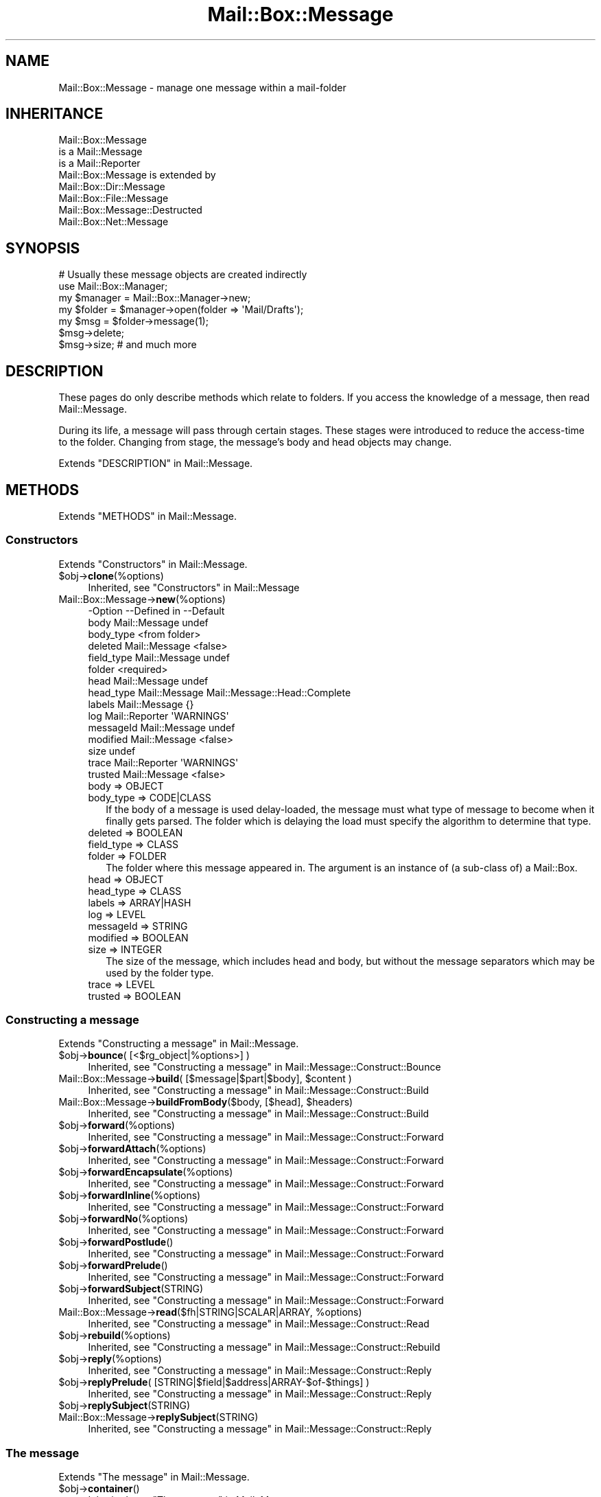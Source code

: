 .\" -*- mode: troff; coding: utf-8 -*-
.\" Automatically generated by Pod::Man 5.01 (Pod::Simple 3.43)
.\"
.\" Standard preamble:
.\" ========================================================================
.de Sp \" Vertical space (when we can't use .PP)
.if t .sp .5v
.if n .sp
..
.de Vb \" Begin verbatim text
.ft CW
.nf
.ne \\$1
..
.de Ve \" End verbatim text
.ft R
.fi
..
.\" \*(C` and \*(C' are quotes in nroff, nothing in troff, for use with C<>.
.ie n \{\
.    ds C` ""
.    ds C' ""
'br\}
.el\{\
.    ds C`
.    ds C'
'br\}
.\"
.\" Escape single quotes in literal strings from groff's Unicode transform.
.ie \n(.g .ds Aq \(aq
.el       .ds Aq '
.\"
.\" If the F register is >0, we'll generate index entries on stderr for
.\" titles (.TH), headers (.SH), subsections (.SS), items (.Ip), and index
.\" entries marked with X<> in POD.  Of course, you'll have to process the
.\" output yourself in some meaningful fashion.
.\"
.\" Avoid warning from groff about undefined register 'F'.
.de IX
..
.nr rF 0
.if \n(.g .if rF .nr rF 1
.if (\n(rF:(\n(.g==0)) \{\
.    if \nF \{\
.        de IX
.        tm Index:\\$1\t\\n%\t"\\$2"
..
.        if !\nF==2 \{\
.            nr % 0
.            nr F 2
.        \}
.    \}
.\}
.rr rF
.\" ========================================================================
.\"
.IX Title "Mail::Box::Message 3"
.TH Mail::Box::Message 3 2023-07-18 "perl v5.38.2" "User Contributed Perl Documentation"
.\" For nroff, turn off justification.  Always turn off hyphenation; it makes
.\" way too many mistakes in technical documents.
.if n .ad l
.nh
.SH NAME
Mail::Box::Message \- manage one message within a mail\-folder
.SH INHERITANCE
.IX Header "INHERITANCE"
.Vb 3
\& Mail::Box::Message
\&   is a Mail::Message
\&   is a Mail::Reporter
\&
\& Mail::Box::Message is extended by
\&   Mail::Box::Dir::Message
\&   Mail::Box::File::Message
\&   Mail::Box::Message::Destructed
\&   Mail::Box::Net::Message
.Ve
.SH SYNOPSIS
.IX Header "SYNOPSIS"
.Vb 7
\& # Usually these message objects are created indirectly
\& use Mail::Box::Manager;
\& my $manager = Mail::Box::Manager\->new;
\& my $folder  = $manager\->open(folder => \*(AqMail/Drafts\*(Aq);
\& my $msg     = $folder\->message(1);
\& $msg\->delete;
\& $msg\->size;   # and much more
.Ve
.SH DESCRIPTION
.IX Header "DESCRIPTION"
These pages do only describe methods which relate to folders.  If you
access the knowledge of a message, then read Mail::Message.
.PP
During its life, a message will pass through certain stages.  These
stages were introduced to reduce the access-time to the folder.  Changing
from stage, the message's body and head objects may change.
.PP
Extends "DESCRIPTION" in Mail::Message.
.SH METHODS
.IX Header "METHODS"
Extends "METHODS" in Mail::Message.
.SS Constructors
.IX Subsection "Constructors"
Extends "Constructors" in Mail::Message.
.ie n .IP $obj\->\fBclone\fR(%options) 4
.el .IP \f(CW$obj\fR\->\fBclone\fR(%options) 4
.IX Item "$obj->clone(%options)"
Inherited, see "Constructors" in Mail::Message
.IP Mail::Box::Message\->\fBnew\fR(%options) 4
.IX Item "Mail::Box::Message->new(%options)"
.Vb 10
\& \-Option    \-\-Defined in     \-\-Default
\&  body        Mail::Message    undef
\&  body_type                    <from folder>
\&  deleted     Mail::Message    <false>
\&  field_type  Mail::Message    undef
\&  folder                       <required>
\&  head        Mail::Message    undef
\&  head_type   Mail::Message    Mail::Message::Head::Complete
\&  labels      Mail::Message    {}
\&  log         Mail::Reporter   \*(AqWARNINGS\*(Aq
\&  messageId   Mail::Message    undef
\&  modified    Mail::Message    <false>
\&  size                         undef
\&  trace       Mail::Reporter   \*(AqWARNINGS\*(Aq
\&  trusted     Mail::Message    <false>
.Ve
.RS 4
.IP "body => OBJECT" 2
.IX Item "body => OBJECT"
.PD 0
.IP "body_type => CODE|CLASS" 2
.IX Item "body_type => CODE|CLASS"
.PD
If the body of a message is used delay-loaded, the message must what type
of message to become when it finally gets parsed.  The folder which is
delaying the load must specify the algorithm to determine that type.
.IP "deleted => BOOLEAN" 2
.IX Item "deleted => BOOLEAN"
.PD 0
.IP "field_type => CLASS" 2
.IX Item "field_type => CLASS"
.IP "folder => FOLDER" 2
.IX Item "folder => FOLDER"
.PD
The folder where this message appeared in.  The argument is
an instance of (a sub-class of) a Mail::Box.
.IP "head => OBJECT" 2
.IX Item "head => OBJECT"
.PD 0
.IP "head_type => CLASS" 2
.IX Item "head_type => CLASS"
.IP "labels => ARRAY|HASH" 2
.IX Item "labels => ARRAY|HASH"
.IP "log => LEVEL" 2
.IX Item "log => LEVEL"
.IP "messageId => STRING" 2
.IX Item "messageId => STRING"
.IP "modified => BOOLEAN" 2
.IX Item "modified => BOOLEAN"
.IP "size => INTEGER" 2
.IX Item "size => INTEGER"
.PD
The size of the message, which includes head and body, but without the
message separators which may be used by the folder type.
.IP "trace => LEVEL" 2
.IX Item "trace => LEVEL"
.PD 0
.IP "trusted => BOOLEAN" 2
.IX Item "trusted => BOOLEAN"
.RE
.RS 4
.RE
.PD
.SS "Constructing a message"
.IX Subsection "Constructing a message"
Extends "Constructing a message" in Mail::Message.
.ie n .IP "$obj\->\fBbounce\fR( [<$rg_object|%options>] )" 4
.el .IP "\f(CW$obj\fR\->\fBbounce\fR( [<$rg_object|%options>] )" 4
.IX Item "$obj->bounce( [<$rg_object|%options>] )"
Inherited, see "Constructing a message" in Mail::Message::Construct::Bounce
.ie n .IP "Mail::Box::Message\->\fBbuild\fR( [$message|$part|$body], $content )" 4
.el .IP "Mail::Box::Message\->\fBbuild\fR( [$message|$part|$body], \f(CW$content\fR )" 4
.IX Item "Mail::Box::Message->build( [$message|$part|$body], $content )"
Inherited, see "Constructing a message" in Mail::Message::Construct::Build
.ie n .IP "Mail::Box::Message\->\fBbuildFromBody\fR($body, [$head], $headers)" 4
.el .IP "Mail::Box::Message\->\fBbuildFromBody\fR($body, [$head], \f(CW$headers\fR)" 4
.IX Item "Mail::Box::Message->buildFromBody($body, [$head], $headers)"
Inherited, see "Constructing a message" in Mail::Message::Construct::Build
.ie n .IP $obj\->\fBforward\fR(%options) 4
.el .IP \f(CW$obj\fR\->\fBforward\fR(%options) 4
.IX Item "$obj->forward(%options)"
Inherited, see "Constructing a message" in Mail::Message::Construct::Forward
.ie n .IP $obj\->\fBforwardAttach\fR(%options) 4
.el .IP \f(CW$obj\fR\->\fBforwardAttach\fR(%options) 4
.IX Item "$obj->forwardAttach(%options)"
Inherited, see "Constructing a message" in Mail::Message::Construct::Forward
.ie n .IP $obj\->\fBforwardEncapsulate\fR(%options) 4
.el .IP \f(CW$obj\fR\->\fBforwardEncapsulate\fR(%options) 4
.IX Item "$obj->forwardEncapsulate(%options)"
Inherited, see "Constructing a message" in Mail::Message::Construct::Forward
.ie n .IP $obj\->\fBforwardInline\fR(%options) 4
.el .IP \f(CW$obj\fR\->\fBforwardInline\fR(%options) 4
.IX Item "$obj->forwardInline(%options)"
Inherited, see "Constructing a message" in Mail::Message::Construct::Forward
.ie n .IP $obj\->\fBforwardNo\fR(%options) 4
.el .IP \f(CW$obj\fR\->\fBforwardNo\fR(%options) 4
.IX Item "$obj->forwardNo(%options)"
Inherited, see "Constructing a message" in Mail::Message::Construct::Forward
.ie n .IP $obj\->\fBforwardPostlude\fR() 4
.el .IP \f(CW$obj\fR\->\fBforwardPostlude\fR() 4
.IX Item "$obj->forwardPostlude()"
Inherited, see "Constructing a message" in Mail::Message::Construct::Forward
.ie n .IP $obj\->\fBforwardPrelude\fR() 4
.el .IP \f(CW$obj\fR\->\fBforwardPrelude\fR() 4
.IX Item "$obj->forwardPrelude()"
Inherited, see "Constructing a message" in Mail::Message::Construct::Forward
.ie n .IP $obj\->\fBforwardSubject\fR(STRING) 4
.el .IP \f(CW$obj\fR\->\fBforwardSubject\fR(STRING) 4
.IX Item "$obj->forwardSubject(STRING)"
Inherited, see "Constructing a message" in Mail::Message::Construct::Forward
.ie n .IP "Mail::Box::Message\->\fBread\fR($fh|STRING|SCALAR|ARRAY, %options)" 4
.el .IP "Mail::Box::Message\->\fBread\fR($fh|STRING|SCALAR|ARRAY, \f(CW%options\fR)" 4
.IX Item "Mail::Box::Message->read($fh|STRING|SCALAR|ARRAY, %options)"
Inherited, see "Constructing a message" in Mail::Message::Construct::Read
.ie n .IP $obj\->\fBrebuild\fR(%options) 4
.el .IP \f(CW$obj\fR\->\fBrebuild\fR(%options) 4
.IX Item "$obj->rebuild(%options)"
Inherited, see "Constructing a message" in Mail::Message::Construct::Rebuild
.ie n .IP $obj\->\fBreply\fR(%options) 4
.el .IP \f(CW$obj\fR\->\fBreply\fR(%options) 4
.IX Item "$obj->reply(%options)"
Inherited, see "Constructing a message" in Mail::Message::Construct::Reply
.ie n .IP "$obj\->\fBreplyPrelude\fR( [STRING|$field|$address|ARRAY\-$of\-$things] )" 4
.el .IP "\f(CW$obj\fR\->\fBreplyPrelude\fR( [STRING|$field|$address|ARRAY\-$of\-$things] )" 4
.IX Item "$obj->replyPrelude( [STRING|$field|$address|ARRAY-$of-$things] )"
Inherited, see "Constructing a message" in Mail::Message::Construct::Reply
.ie n .IP $obj\->\fBreplySubject\fR(STRING) 4
.el .IP \f(CW$obj\fR\->\fBreplySubject\fR(STRING) 4
.IX Item "$obj->replySubject(STRING)"
.PD 0
.IP Mail::Box::Message\->\fBreplySubject\fR(STRING) 4
.IX Item "Mail::Box::Message->replySubject(STRING)"
.PD
Inherited, see "Constructing a message" in Mail::Message::Construct::Reply
.SS "The message"
.IX Subsection "The message"
Extends "The message" in Mail::Message.
.ie n .IP $obj\->\fBcontainer\fR() 4
.el .IP \f(CW$obj\fR\->\fBcontainer\fR() 4
.IX Item "$obj->container()"
Inherited, see "The message" in Mail::Message
.ie n .IP "$obj\->\fBcopyTo\fR($folder, %options)" 4
.el .IP "\f(CW$obj\fR\->\fBcopyTo\fR($folder, \f(CW%options\fR)" 4
.IX Item "$obj->copyTo($folder, %options)"
Copy the message to the indicated opened \f(CW$folder\fR, without deleting the
original.  The coerced message (the clone in the destination folder)
is returned.
.Sp
.Vb 5
\& \-Option      \-\-Default
\&  shallow       <false>
\&  shallow_body  <false>
\&  shallow_head  <false>
\&  share         <false>
.Ve
.RS 4
.IP "shallow => BOOLEAN" 2
.IX Item "shallow => BOOLEAN"
Used for clone(shallow).
.IP "shallow_body => BOOLEAN" 2
.IX Item "shallow_body => BOOLEAN"
Used for clone(shallow_body).
.IP "shallow_head => BOOLEAN" 2
.IX Item "shallow_head => BOOLEAN"
Used for clone(shallow_head).
.IP "share => BOOLEAN" 2
.IX Item "share => BOOLEAN"
Try to share the physical storage of the message between the two folders.
Sometimes, they even may be of different types.  When not possible, this
options will be silently ignored.
.RE
.RS 4
.Sp
example:
.Sp
.Vb 2
\& my $draft = $mgr\->open(folder => \*(AqDraft\*(Aq);
\& $message\->copyTo($draft, share => 1);
.Ve
.RE
.ie n .IP "$obj\->\fBfolder\fR( [$folder] )" 4
.el .IP "\f(CW$obj\fR\->\fBfolder\fR( [$folder] )" 4
.IX Item "$obj->folder( [$folder] )"
In with folder did we detect this message/dummy?  This is a reference
to the folder-object.
.ie n .IP $obj\->\fBisDummy\fR() 4
.el .IP \f(CW$obj\fR\->\fBisDummy\fR() 4
.IX Item "$obj->isDummy()"
Inherited, see "The message" in Mail::Message
.ie n .IP $obj\->\fBisPart\fR() 4
.el .IP \f(CW$obj\fR\->\fBisPart\fR() 4
.IX Item "$obj->isPart()"
Inherited, see "The message" in Mail::Message
.ie n .IP $obj\->\fBmessageId\fR() 4
.el .IP \f(CW$obj\fR\->\fBmessageId\fR() 4
.IX Item "$obj->messageId()"
Inherited, see "The message" in Mail::Message
.ie n .IP "$obj\->\fBmoveTo\fR($folder, %options)" 4
.el .IP "\f(CW$obj\fR\->\fBmoveTo\fR($folder, \f(CW%options\fR)" 4
.IX Item "$obj->moveTo($folder, %options)"
Move the message from this folder to the \f(CW$folder\fR specified.  This will
create a copy using \fBclone()\fR first.  Then, this original message is
flagged to get deleted.  So until the source folder is closed, two copies
of the message may stay in memory.
.Sp
The newly created message clone (part of the destination folder)
is returned.  All \f(CW%options\fR are passed to \fBcopyTo()\fR
.Sp
.Vb 3
\& \-Option      \-\-Default
\&  shallow_body  <undef>
\&  share         <true unless shallow_body exists>
.Ve
.RS 4
.IP "shallow_body => BOOLEAN" 2
.IX Item "shallow_body => BOOLEAN"
Only create a shallow body, which means that the header can not be
reused.  A message can therefore not be shared in storage unless
explicitly stated.
.IP "share => BOOLEAN" 2
.IX Item "share => BOOLEAN"
When there is a chance that the original message can be undeleted, then
this must be set to false.  Otherwise a shallow clone will be made, which
will share the header which can be modified in the undeleted message.
.RE
.RS 4
.Sp
example: of moving a message
.Sp
.Vb 2
\& my $trash = Mail::Box::Mbox\->new(folder => \*(Aqtrash\*(Aq);
\& my $t = $msg\->moveTo($trash);
.Ve
.Sp
is equivalent to
.Sp
.Vb 2
\& my $t = $msg\->copyTo($trash, share => 1);
\& $msg\->delete;
.Ve
.RE
.ie n .IP $obj\->\fBpartNumber\fR() 4
.el .IP \f(CW$obj\fR\->\fBpartNumber\fR() 4
.IX Item "$obj->partNumber()"
Inherited, see "The message" in Mail::Message
.ie n .IP "$obj\->\fBprint\fR( [$fh] )" 4
.el .IP "\f(CW$obj\fR\->\fBprint\fR( [$fh] )" 4
.IX Item "$obj->print( [$fh] )"
Inherited, see "The message" in Mail::Message
.ie n .IP "$obj\->\fBsend\fR( [$mailer], %options )" 4
.el .IP "\f(CW$obj\fR\->\fBsend\fR( [$mailer], \f(CW%options\fR )" 4
.IX Item "$obj->send( [$mailer], %options )"
Inherited, see "The message" in Mail::Message
.ie n .IP "$obj\->\fBseqnr\fR( [$integer] )" 4
.el .IP "\f(CW$obj\fR\->\fBseqnr\fR( [$integer] )" 4
.IX Item "$obj->seqnr( [$integer] )"
Get the number of this message is the current folder.  It starts counting
from zero.  Do not change the number.
.ie n .IP $obj\->\fBsize\fR() 4
.el .IP \f(CW$obj\fR\->\fBsize\fR() 4
.IX Item "$obj->size()"
Inherited, see "The message" in Mail::Message
.ie n .IP $obj\->\fBtoplevel\fR() 4
.el .IP \f(CW$obj\fR\->\fBtoplevel\fR() 4
.IX Item "$obj->toplevel()"
Inherited, see "The message" in Mail::Message
.ie n .IP "$obj\->\fBwrite\fR( [$fh] )" 4
.el .IP "\f(CW$obj\fR\->\fBwrite\fR( [$fh] )" 4
.IX Item "$obj->write( [$fh] )"
Inherited, see "The message" in Mail::Message
.SS "The header"
.IX Subsection "The header"
Extends "The header" in Mail::Message.
.ie n .IP $obj\->\fBbcc\fR() 4
.el .IP \f(CW$obj\fR\->\fBbcc\fR() 4
.IX Item "$obj->bcc()"
Inherited, see "The header" in Mail::Message
.ie n .IP $obj\->\fBcc\fR() 4
.el .IP \f(CW$obj\fR\->\fBcc\fR() 4
.IX Item "$obj->cc()"
Inherited, see "The header" in Mail::Message
.ie n .IP $obj\->\fBdate\fR() 4
.el .IP \f(CW$obj\fR\->\fBdate\fR() 4
.IX Item "$obj->date()"
Inherited, see "The header" in Mail::Message
.ie n .IP $obj\->\fBdestinations\fR() 4
.el .IP \f(CW$obj\fR\->\fBdestinations\fR() 4
.IX Item "$obj->destinations()"
Inherited, see "The header" in Mail::Message
.ie n .IP $obj\->\fBfrom\fR() 4
.el .IP \f(CW$obj\fR\->\fBfrom\fR() 4
.IX Item "$obj->from()"
Inherited, see "The header" in Mail::Message
.ie n .IP $obj\->\fBget\fR($fieldname) 4
.el .IP \f(CW$obj\fR\->\fBget\fR($fieldname) 4
.IX Item "$obj->get($fieldname)"
Inherited, see "The header" in Mail::Message
.ie n .IP $obj\->\fBguessTimestamp\fR() 4
.el .IP \f(CW$obj\fR\->\fBguessTimestamp\fR() 4
.IX Item "$obj->guessTimestamp()"
Inherited, see "The header" in Mail::Message
.ie n .IP "$obj\->\fBhead\fR( [$head] )" 4
.el .IP "\f(CW$obj\fR\->\fBhead\fR( [$head] )" 4
.IX Item "$obj->head( [$head] )"
Inherited, see "The header" in Mail::Message
.ie n .IP $obj\->\fBnrLines\fR() 4
.el .IP \f(CW$obj\fR\->\fBnrLines\fR() 4
.IX Item "$obj->nrLines()"
Inherited, see "The header" in Mail::Message
.ie n .IP $obj\->\fBsender\fR() 4
.el .IP \f(CW$obj\fR\->\fBsender\fR() 4
.IX Item "$obj->sender()"
Inherited, see "The header" in Mail::Message
.ie n .IP $obj\->\fBstudy\fR($fieldname) 4
.el .IP \f(CW$obj\fR\->\fBstudy\fR($fieldname) 4
.IX Item "$obj->study($fieldname)"
Inherited, see "The header" in Mail::Message
.ie n .IP $obj\->\fBsubject\fR() 4
.el .IP \f(CW$obj\fR\->\fBsubject\fR() 4
.IX Item "$obj->subject()"
Inherited, see "The header" in Mail::Message
.ie n .IP $obj\->\fBtimestamp\fR() 4
.el .IP \f(CW$obj\fR\->\fBtimestamp\fR() 4
.IX Item "$obj->timestamp()"
Inherited, see "The header" in Mail::Message
.ie n .IP $obj\->\fBto\fR() 4
.el .IP \f(CW$obj\fR\->\fBto\fR() 4
.IX Item "$obj->to()"
Inherited, see "The header" in Mail::Message
.SS "The body"
.IX Subsection "The body"
Extends "The body" in Mail::Message.
.ie n .IP "$obj\->\fBbody\fR( [$body] )" 4
.el .IP "\f(CW$obj\fR\->\fBbody\fR( [$body] )" 4
.IX Item "$obj->body( [$body] )"
Inherited, see "The body" in Mail::Message
.ie n .IP $obj\->\fBcontentType\fR() 4
.el .IP \f(CW$obj\fR\->\fBcontentType\fR() 4
.IX Item "$obj->contentType()"
Inherited, see "The body" in Mail::Message
.ie n .IP $obj\->\fBdecoded\fR(%options) 4
.el .IP \f(CW$obj\fR\->\fBdecoded\fR(%options) 4
.IX Item "$obj->decoded(%options)"
Inherited, see "The body" in Mail::Message
.ie n .IP $obj\->\fBencode\fR(%options) 4
.el .IP \f(CW$obj\fR\->\fBencode\fR(%options) 4
.IX Item "$obj->encode(%options)"
Inherited, see "The body" in Mail::Message
.ie n .IP $obj\->\fBisMultipart\fR() 4
.el .IP \f(CW$obj\fR\->\fBisMultipart\fR() 4
.IX Item "$obj->isMultipart()"
Inherited, see "The body" in Mail::Message
.ie n .IP $obj\->\fBisNested\fR() 4
.el .IP \f(CW$obj\fR\->\fBisNested\fR() 4
.IX Item "$obj->isNested()"
Inherited, see "The body" in Mail::Message
.ie n .IP "$obj\->\fBparts\fR( [<'ALL'|'ACTIVE'|'DELETED'|'RECURSE'|$filter>] )" 4
.el .IP "\f(CW$obj\fR\->\fBparts\fR( [<'ALL'|'ACTIVE'|'DELETED'|'RECURSE'|$filter>] )" 4
.IX Item "$obj->parts( [<'ALL'|'ACTIVE'|'DELETED'|'RECURSE'|$filter>] )"
Inherited, see "The body" in Mail::Message
.SS Flags
.IX Subsection "Flags"
Extends "Flags" in Mail::Message.
.ie n .IP $obj\->\fBdelete\fR() 4
.el .IP \f(CW$obj\fR\->\fBdelete\fR() 4
.IX Item "$obj->delete()"
Inherited, see "Flags" in Mail::Message
.ie n .IP "$obj\->\fBdeleted\fR( [BOOLEAN] )" 4
.el .IP "\f(CW$obj\fR\->\fBdeleted\fR( [BOOLEAN] )" 4
.IX Item "$obj->deleted( [BOOLEAN] )"
Inherited, see "Flags" in Mail::Message
.ie n .IP $obj\->\fBisDeleted\fR() 4
.el .IP \f(CW$obj\fR\->\fBisDeleted\fR() 4
.IX Item "$obj->isDeleted()"
Inherited, see "Flags" in Mail::Message
.ie n .IP $obj\->\fBisModified\fR() 4
.el .IP \f(CW$obj\fR\->\fBisModified\fR() 4
.IX Item "$obj->isModified()"
Inherited, see "Flags" in Mail::Message
.ie n .IP $obj\->\fBlabel\fR($label|PAIRS) 4
.el .IP \f(CW$obj\fR\->\fBlabel\fR($label|PAIRS) 4
.IX Item "$obj->label($label|PAIRS)"
Inherited, see "Flags" in Mail::Message
.ie n .IP $obj\->\fBlabels\fR() 4
.el .IP \f(CW$obj\fR\->\fBlabels\fR() 4
.IX Item "$obj->labels()"
Inherited, see "Flags" in Mail::Message
.ie n .IP $obj\->\fBlabelsToStatus\fR() 4
.el .IP \f(CW$obj\fR\->\fBlabelsToStatus\fR() 4
.IX Item "$obj->labelsToStatus()"
Inherited, see "Flags" in Mail::Message
.ie n .IP "$obj\->\fBmodified\fR( [BOOLEAN] )" 4
.el .IP "\f(CW$obj\fR\->\fBmodified\fR( [BOOLEAN] )" 4
.IX Item "$obj->modified( [BOOLEAN] )"
Inherited, see "Flags" in Mail::Message
.ie n .IP $obj\->\fBstatusToLabels\fR() 4
.el .IP \f(CW$obj\fR\->\fBstatusToLabels\fR() 4
.IX Item "$obj->statusToLabels()"
Inherited, see "Flags" in Mail::Message
.SS "The whole message as text"
.IX Subsection "The whole message as text"
Extends "The whole message as text" in Mail::Message.
.ie n .IP $obj\->\fBfile\fR() 4
.el .IP \f(CW$obj\fR\->\fBfile\fR() 4
.IX Item "$obj->file()"
Inherited, see "The whole message as text" in Mail::Message::Construct::Text
.ie n .IP $obj\->\fBlines\fR() 4
.el .IP \f(CW$obj\fR\->\fBlines\fR() 4
.IX Item "$obj->lines()"
Inherited, see "The whole message as text" in Mail::Message::Construct::Text
.ie n .IP "$obj\->\fBprintStructure\fR( [$fh|undef],[$indent] )" 4
.el .IP "\f(CW$obj\fR\->\fBprintStructure\fR( [$fh|undef],[$indent] )" 4
.IX Item "$obj->printStructure( [$fh|undef],[$indent] )"
Inherited, see "The whole message as text" in Mail::Message::Construct::Text
.ie n .IP $obj\->\fBstring\fR() 4
.el .IP \f(CW$obj\fR\->\fBstring\fR() 4
.IX Item "$obj->string()"
Inherited, see "The whole message as text" in Mail::Message::Construct::Text
.SS Internals
.IX Subsection "Internals"
Extends "Internals" in Mail::Message.
.ie n .IP $obj\->\fBclonedFrom\fR() 4
.el .IP \f(CW$obj\fR\->\fBclonedFrom\fR() 4
.IX Item "$obj->clonedFrom()"
Inherited, see "Internals" in Mail::Message
.ie n .IP "Mail::Box::Message\->\fBcoerce\fR($message, %options)" 4
.el .IP "Mail::Box::Message\->\fBcoerce\fR($message, \f(CW%options\fR)" 4
.IX Item "Mail::Box::Message->coerce($message, %options)"
Inherited, see "Internals" in Mail::Message
.ie n .IP $obj\->\fBdiskDelete\fR() 4
.el .IP \f(CW$obj\fR\->\fBdiskDelete\fR() 4
.IX Item "$obj->diskDelete()"
Remove a message from disk.  This is not from the folder, but everything
else, like parts of the message which are stored outside from the
folder.
.ie n .IP $obj\->\fBisDelayed\fR() 4
.el .IP \f(CW$obj\fR\->\fBisDelayed\fR() 4
.IX Item "$obj->isDelayed()"
Inherited, see "Internals" in Mail::Message
.ie n .IP "$obj\->\fBreadBody\fR( $parser, $head, [$bodytype] )" 4
.el .IP "\f(CW$obj\fR\->\fBreadBody\fR( \f(CW$parser\fR, \f(CW$head\fR, [$bodytype] )" 4
.IX Item "$obj->readBody( $parser, $head, [$bodytype] )"
Read the body of one message.  The \f(CW$parser\fR gives access to the folder file.
The \f(CW$head\fR has been read with \fBreadHead()\fR.  The optional \f(CW$bodytype\fR supplies
the class name of the body to be created, or a code reference to a
routine which can produce a body type based on the head (passed as
first argument).
.Sp
By default, the \f(CW$bodytype\fR will call \fBMail::Box::determineBodyType()\fR
where the message will be added to.
.ie n .IP "$obj\->\fBreadFromParser\fR( $parser, [$bodytype] )" 4
.el .IP "\f(CW$obj\fR\->\fBreadFromParser\fR( \f(CW$parser\fR, [$bodytype] )" 4
.IX Item "$obj->readFromParser( $parser, [$bodytype] )"
Inherited, see "Internals" in Mail::Message
.ie n .IP "$obj\->\fBreadHead\fR( $parser, [$class] )" 4
.el .IP "\f(CW$obj\fR\->\fBreadHead\fR( \f(CW$parser\fR, [$class] )" 4
.IX Item "$obj->readHead( $parser, [$class] )"
Inherited, see "Internals" in Mail::Message
.ie n .IP "$obj\->\fBrecursiveRebuildPart\fR($part, %options)" 4
.el .IP "\f(CW$obj\fR\->\fBrecursiveRebuildPart\fR($part, \f(CW%options\fR)" 4
.IX Item "$obj->recursiveRebuildPart($part, %options)"
Inherited, see "Internals" in Mail::Message::Construct::Rebuild
.ie n .IP $obj\->\fBstoreBody\fR($body) 4
.el .IP \f(CW$obj\fR\->\fBstoreBody\fR($body) 4
.IX Item "$obj->storeBody($body)"
Inherited, see "Internals" in Mail::Message
.ie n .IP "$obj\->\fBtakeMessageId\fR( [STRING] )" 4
.el .IP "\f(CW$obj\fR\->\fBtakeMessageId\fR( [STRING] )" 4
.IX Item "$obj->takeMessageId( [STRING] )"
Inherited, see "Internals" in Mail::Message
.SS "Error handling"
.IX Subsection "Error handling"
Extends "Error handling" in Mail::Message.
.ie n .IP $obj\->\fBAUTOLOAD\fR() 4
.el .IP \f(CW$obj\fR\->\fBAUTOLOAD\fR() 4
.IX Item "$obj->AUTOLOAD()"
Inherited, see "METHODS" in Mail::Message::Construct
.ie n .IP $obj\->\fBaddReport\fR($object) 4
.el .IP \f(CW$obj\fR\->\fBaddReport\fR($object) 4
.IX Item "$obj->addReport($object)"
Inherited, see "Error handling" in Mail::Reporter
.ie n .IP "$obj\->\fBdefaultTrace\fR( [$level]|[$loglevel, $tracelevel]|[$level, $callback] )" 4
.el .IP "\f(CW$obj\fR\->\fBdefaultTrace\fR( [$level]|[$loglevel, \f(CW$tracelevel\fR]|[$level, \f(CW$callback\fR] )" 4
.IX Item "$obj->defaultTrace( [$level]|[$loglevel, $tracelevel]|[$level, $callback] )"
.PD 0
.ie n .IP "Mail::Box::Message\->\fBdefaultTrace\fR( [$level]|[$loglevel, $tracelevel]|[$level, $callback] )" 4
.el .IP "Mail::Box::Message\->\fBdefaultTrace\fR( [$level]|[$loglevel, \f(CW$tracelevel\fR]|[$level, \f(CW$callback\fR] )" 4
.IX Item "Mail::Box::Message->defaultTrace( [$level]|[$loglevel, $tracelevel]|[$level, $callback] )"
.PD
Inherited, see "Error handling" in Mail::Reporter
.ie n .IP $obj\->\fBerrors\fR() 4
.el .IP \f(CW$obj\fR\->\fBerrors\fR() 4
.IX Item "$obj->errors()"
Inherited, see "Error handling" in Mail::Reporter
.ie n .IP "$obj\->\fBlog\fR( [$level, [$strings]] )" 4
.el .IP "\f(CW$obj\fR\->\fBlog\fR( [$level, [$strings]] )" 4
.IX Item "$obj->log( [$level, [$strings]] )"
.PD 0
.IP "Mail::Box::Message\->\fBlog\fR( [$level, [$strings]] )" 4
.IX Item "Mail::Box::Message->log( [$level, [$strings]] )"
.PD
Inherited, see "Error handling" in Mail::Reporter
.ie n .IP $obj\->\fBlogPriority\fR($level) 4
.el .IP \f(CW$obj\fR\->\fBlogPriority\fR($level) 4
.IX Item "$obj->logPriority($level)"
.PD 0
.IP Mail::Box::Message\->\fBlogPriority\fR($level) 4
.IX Item "Mail::Box::Message->logPriority($level)"
.PD
Inherited, see "Error handling" in Mail::Reporter
.ie n .IP $obj\->\fBlogSettings\fR() 4
.el .IP \f(CW$obj\fR\->\fBlogSettings\fR() 4
.IX Item "$obj->logSettings()"
Inherited, see "Error handling" in Mail::Reporter
.ie n .IP $obj\->\fBnotImplemented\fR() 4
.el .IP \f(CW$obj\fR\->\fBnotImplemented\fR() 4
.IX Item "$obj->notImplemented()"
Inherited, see "Error handling" in Mail::Reporter
.ie n .IP "$obj\->\fBreport\fR( [$level] )" 4
.el .IP "\f(CW$obj\fR\->\fBreport\fR( [$level] )" 4
.IX Item "$obj->report( [$level] )"
Inherited, see "Error handling" in Mail::Reporter
.ie n .IP "$obj\->\fBreportAll\fR( [$level] )" 4
.el .IP "\f(CW$obj\fR\->\fBreportAll\fR( [$level] )" 4
.IX Item "$obj->reportAll( [$level] )"
Inherited, see "Error handling" in Mail::Reporter
.ie n .IP "$obj\->\fBshortSize\fR( [$value] )" 4
.el .IP "\f(CW$obj\fR\->\fBshortSize\fR( [$value] )" 4
.IX Item "$obj->shortSize( [$value] )"
.PD 0
.IP "Mail::Box::Message\->\fBshortSize\fR( [$value] )" 4
.IX Item "Mail::Box::Message->shortSize( [$value] )"
.PD
Inherited, see "Error handling" in Mail::Message
.ie n .IP $obj\->\fBshortString\fR() 4
.el .IP \f(CW$obj\fR\->\fBshortString\fR() 4
.IX Item "$obj->shortString()"
Inherited, see "Error handling" in Mail::Message
.ie n .IP "$obj\->\fBtrace\fR( [$level] )" 4
.el .IP "\f(CW$obj\fR\->\fBtrace\fR( [$level] )" 4
.IX Item "$obj->trace( [$level] )"
Inherited, see "Error handling" in Mail::Reporter
.ie n .IP $obj\->\fBwarnings\fR() 4
.el .IP \f(CW$obj\fR\->\fBwarnings\fR() 4
.IX Item "$obj->warnings()"
Inherited, see "Error handling" in Mail::Reporter
.SS Cleanup
.IX Subsection "Cleanup"
Extends "Cleanup" in Mail::Message.
.ie n .IP $obj\->\fBDESTROY\fR() 4
.el .IP \f(CW$obj\fR\->\fBDESTROY\fR() 4
.IX Item "$obj->DESTROY()"
Inherited, see "Cleanup" in Mail::Reporter
.ie n .IP $obj\->\fBdestruct\fR() 4
.el .IP \f(CW$obj\fR\->\fBdestruct\fR() 4
.IX Item "$obj->destruct()"
Removes most of the memory occupied by the message by detaching the header
and body.  Then, the object changes into a Mail::Box::Message::Destructed
which will catch all attempts to access the header and body.  Be careful
with the usage of this method.
.SH DETAILS
.IX Header "DETAILS"
Extends "DETAILS" in Mail::Message.
.SH DIAGNOSTICS
.IX Header "DIAGNOSTICS"
.ie n .IP "Error: Cannot coerce a $class object into a $class object" 4
.el .IP "Error: Cannot coerce a \f(CW$class\fR object into a \f(CW$class\fR object" 4
.IX Item "Error: Cannot coerce a $class object into a $class object"
.PD 0
.ie n .IP "Error: Cannot include forward source as $include." 4
.el .IP "Error: Cannot include forward source as \f(CW$include\fR." 4
.IX Item "Error: Cannot include forward source as $include."
.PD
Unknown alternative for the forward(include).  Valid choices are
\&\f(CW\*(C`NO\*(C'\fR, \f(CW\*(C`INLINE\*(C'\fR, \f(CW\*(C`ATTACH\*(C'\fR, and \f(CW\*(C`ENCAPSULATE\*(C'\fR.
.ie n .IP "Error: Cannot include reply source as $include." 4
.el .IP "Error: Cannot include reply source as \f(CW$include\fR." 4
.IX Item "Error: Cannot include reply source as $include."
Unknown alternative for the \f(CW\*(C`include\*(C'\fR option of \fBreply()\fR.  Valid
choices are \f(CW\*(C`NO\*(C'\fR, \f(CW\*(C`INLINE\*(C'\fR, and \f(CW\*(C`ATTACH\*(C'\fR.
.IP "Error: Method bounce requires To, Cc, or Bcc" 4
.IX Item "Error: Method bounce requires To, Cc, or Bcc"
The message \fBbounce()\fR method forwards a received message off to someone
else without modification; you must specified it's new destination.
If you have the urge not to specify any destination, you probably
are looking for \fBreply()\fR. When you wish to modify the content, use
\&\fBforward()\fR.
.IP "Error: Method forwardAttach requires a preamble" 4
.IX Item "Error: Method forwardAttach requires a preamble"
.PD 0
.IP "Error: Method forwardEncapsulate requires a preamble" 4
.IX Item "Error: Method forwardEncapsulate requires a preamble"
.IP "Error: No address to create forwarded to." 4
.IX Item "Error: No address to create forwarded to."
.PD
If a forward message is created, a destination address must be specified.
.IP "Error: No default mailer found to send message." 4
.IX Item "Error: No default mailer found to send message."
The message \fBsend()\fR mechanism had not enough information to automatically
find a mail transfer agent to sent this message.  Specify a mailer
explicitly using the \f(CW\*(C`via\*(C'\fR options.
.ie n .IP "Error: No rebuild rule $name defined." 4
.el .IP "Error: No rebuild rule \f(CW$name\fR defined." 4
.IX Item "Error: No rebuild rule $name defined."
.PD 0
.IP "Error: Only \fBbuild()\fR Mail::Message's; they are not in a folder yet" 4
.IX Item "Error: Only build() Mail::Message's; they are not in a folder yet"
.PD
You may wish to construct a message to be stored in a some kind
of folder, but you need to do that in two steps.  First, create a
normal Mail::Message, and then add it to the folder.  During this
\&\fBMail::Box::addMessage()\fR process, the message will get \fBcoerce()\fR\-d
into the right message type, adding storage information and the like.
.ie n .IP "Error: Package $package does not implement $method." 4
.el .IP "Error: Package \f(CW$package\fR does not implement \f(CW$method\fR." 4
.IX Item "Error: Package $package does not implement $method."
Fatal error: the specific package (or one of its superclasses) does not
implement this method where it should. This message means that some other
related classes do implement this method however the class at hand does
not.  Probably you should investigate this and probably inform the author
of the package.
.IP "Error: coercion starts with some object" 4
.IX Item "Error: coercion starts with some object"
.SH "SEE ALSO"
.IX Header "SEE ALSO"
This module is part of Mail-Box distribution version 3.010,
built on July 18, 2023. Website: \fIhttp://perl.overmeer.net/CPAN/\fR
.SH LICENSE
.IX Header "LICENSE"
Copyrights 2001\-2023 by [Mark Overmeer]. For other contributors see ChangeLog.
.PP
This program is free software; you can redistribute it and/or modify it
under the same terms as Perl itself.
See \fIhttp://dev.perl.org/licenses/\fR
